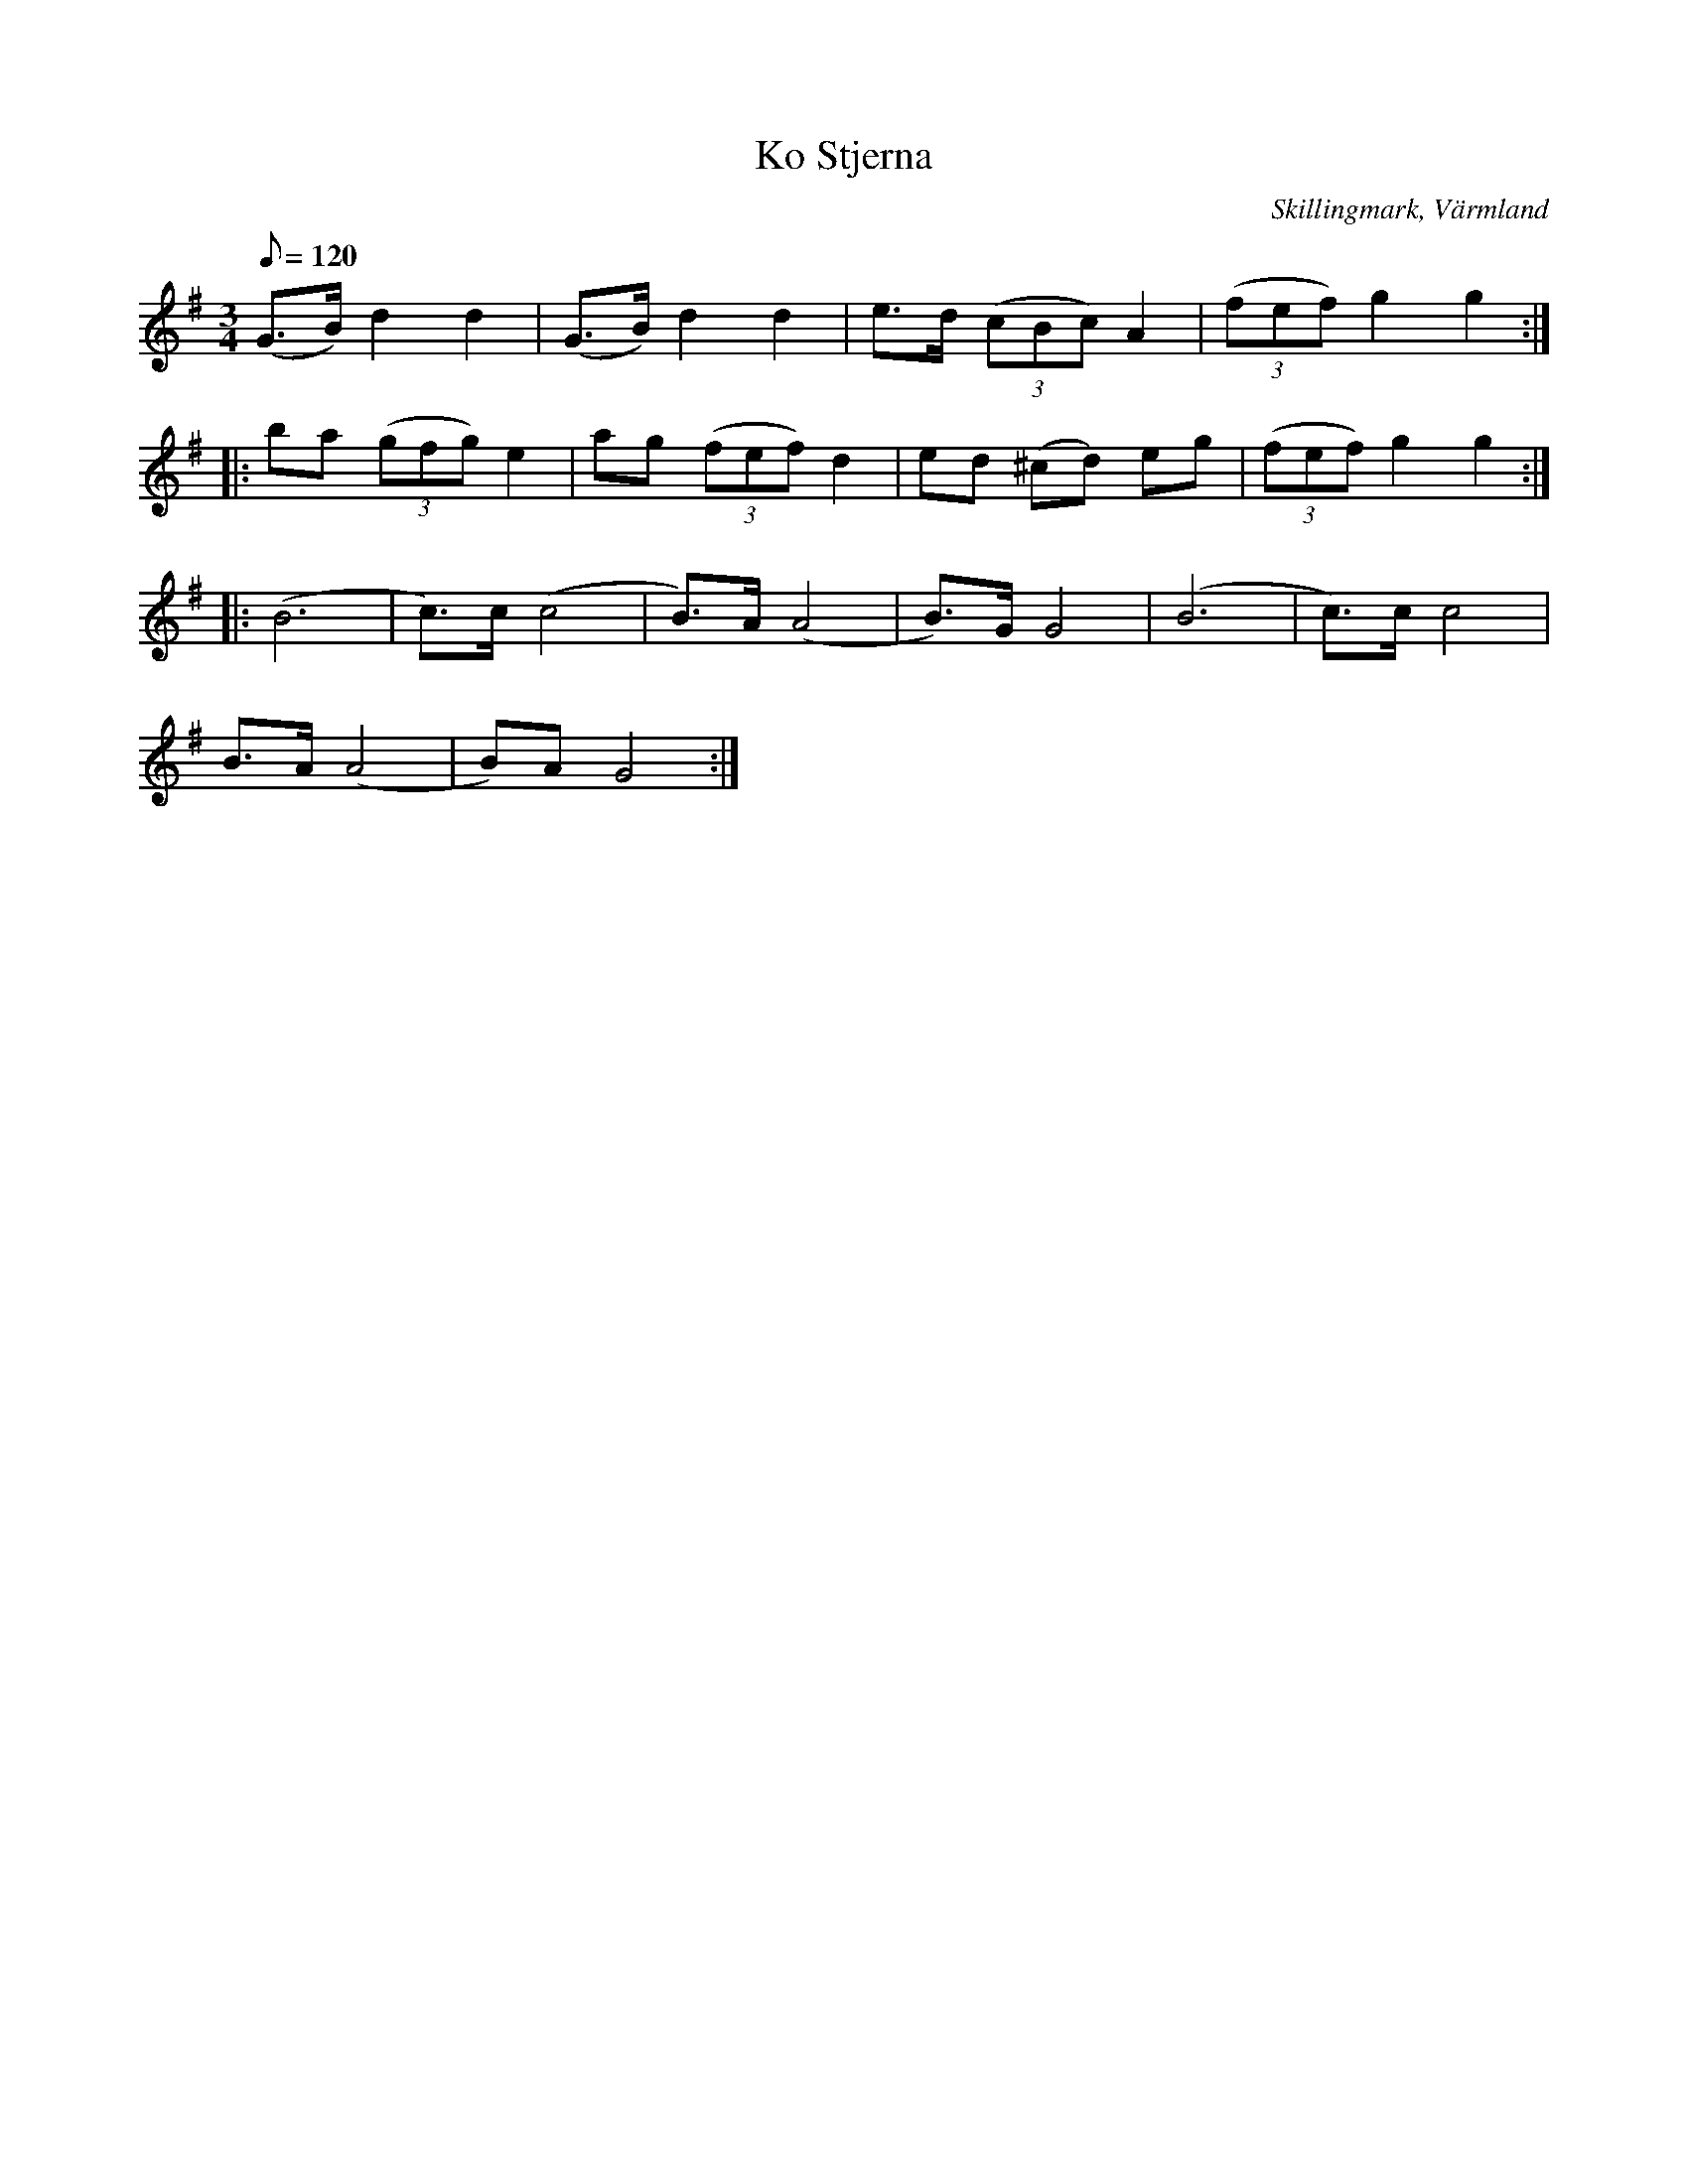 %%abc-charset utf-8

X:1
T:Ko Stjerna
R:Polska
Z:C-G Magnusson, 2008-11-01
O:Skillingmark, Värmland
S:Efter Nils "Buern" Bryntesson
N:Upptecknad av Nils Andersson, Skönnerud
B:Sumlen 1981, sid 89
M:3/4
L:1/8
Q:120
K:G
(G>B) d2 d2 | (G>B) d2 d2 | e>d ((3cBc) A2 | ((3fef) g2 g2 :|
|: ba ((3gfg) e2 | ag ((3fef) d2 | ed (^cd) eg | ((3fef) g2 g2 :|
|: (B6 | c>)c (c4 | B>)A (A4 | B>)G G4 | (B6 | c>)c c4 |
B>A (A4 | B)A G4 :|

